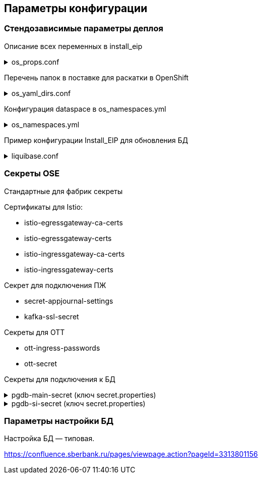 ==	Параметры конфигурации

=== Стендозависимые параметры деплоя

Описание всех переменных в install_eip

.os_props.conf
[%collapsible]
====
[source,properties]
----
# OPENSHIFT CONFIGS

# ссылка на registry
registryUrl=registry.sigma.sbrf.ru/pprb
# ссылка на проект в registry
registryProject=ci02473994/ci03045533_sbbol_antifraud
# имя CP Istio
ISTIO_CONTROL_PLANE=ci01994970-edevgen2-synapse-control-panel
# ссылка на образ fluentbit
FLUENTBIT_IMAGE=registry.sigma.sbrf.ru/pprb/ci00641491/ci02469991_logger/fluent-bit:1.4.5
# ссылка на образ envoy
PROXY_IMAGE=registry.sigma.sbrf.ru/registry_redhat_io/openshift-service-mesh/proxyv2-rhel8@sha256:51d82b560e467ec59a3b6625b04c31b86df5b4c10070a351d547cb6cf3f26591
# стендозависимое значение, указывается перед наименованием control plane для параметров CA_ADDR и discoveryAddress
MESH_DISCOVERY_ADDRESS=istiod-basic
# имя проекта в openshift
PROJECT_NAME=ci02642164-edevgen2-pprb-kib-dev-sbbol-antifraud

#INGRESS

# адрес TLS-роута для геобалансировки
INGRESS_HOST_GEO_TLS=ingress-ci03045533-sbbol-antifraud-geo-tls.apps.dev-gen2.sigma.sbrf.ru
# порт TLS-роута для геобалансировки
INGRESS_HOST_GEO_TLS_PORT=5441
# адрес OTT-роута для геобалансировки
INGRESS_HOST_GEO_OTT=ingress-ci03045533-sbbol-antifraud-geo-ott.apps.dev-gen2.sigma.sbrf.ru
# порт OTT-роута для геобалансировки
INGRESS_HOST_GEO_OTT_PORT=5442
# адрес роута для HealhCheck через геобалансировщик (не закрыт SAN, доступ только к /actuator/health)
INGRESS_HOST_HEALTHCHECK=ingress-ci03045533-sbbol-antifraud-geo-hc.apps.dev-gen2.sigma.sbrf.ru
# порт роута для HealhCheck через геобалансировщик (не закрыт SAN, доступ только к /actuator/health)
INGRESS_HOST_HEALTHCHECK_PORT=5446
# адрес прямого TLS-роута
INGRESS_HOST_TLS=ingress-ci03045533-sbbol-antifraud-tls.apps.dev-gen2.sigma.sbrf.ru
# порт прямого TLS-роута
INGRESS_HOST_TLS_PORT=5443
# адрес прямого OTT-роута
INGRESS_HOST_OTT=ingress-ci03045533-sbbol-antifraud-ott.apps.dev-gen2.sigma.sbrf.ru
# хост прямого OTT-роута
INGRESS_HOST_OTT_PORT=5444
# лимиты ингресса по CPU
INGRESS_LIMIT_CPU=1200m
# лимиты ингресса по памяти
INGRESS_LIMIT_MEMORY=700Mi
# запросы ингресса по CPU
INGRESS_REQUEST_CPU=1200m
# запросы ингресса по памяти
INGRESS_REQUEST_MEMORY=700Mi
# имя SAN для TLS-роутов (для внутренних HealthCheck)
SBBOL_SAN=https://ingress-ci03045533-sbbol-antifraud-tls.apps.dev-gen2.sigma.sbrf.ru
# имя SAN для HealthCheck через Osiris
OSIRIS_SAN=http://osiris.sbrf.ru
# количество реплик ingress
INGRESS_REPLICAS_COUNT=1
# лимиты ephemeral storage для ингресса
INGRESS_PROXY_LIMIT_EPHEMERAL_STORAGE=2Gi
# запросы ephemeral storage для ингресса
INGRESS_PROXY_REQUEST_EPHEMERAL_STORAGE=2Gi
# лимиты ephemeral storage для сайдкара OTT на игрессе
INGRESS_OTT_LIMIT_EPHEMERAL_STORAGE=2Gi
# запросы ephemeral storage для сайдкара OTT на игрессе
INGRESS_OTT_REQUEST_EPHEMERAL_STORAGE=2Gi

#CERTS

# название файла (ключа в секрете) с цепочкой корневых сертификатов
CHAIN_PEM_TLS=chain.pem
# название файла (ключа в секрете) с приватным ключом
CERT_KEY_TLS=tls.key
# название файла (ключа в секрете) с сертификатом
CERT_TLS=tls.crt
# название файла (ключа в секрете) с цепочкой корневых сертификатов для геобалансировщика
CHAIN_PEM_GEO_TLS=chain.pem
# название файла (ключа в секрете) с приватным ключом для геобалансировщика
CERT_KEY_GEO_TLS=tls.key
# название файла (ключа в секрете) с сертификатом для геобалансировщика
CERT_GEO_TLS=tls.crt
# название файла (ключа в секрете) с цепочкой корневых сертификатов для доступа по OTT
CHAIN_PEM_OTT=chain.pem
# название файла (ключа в секрете) с приватным ключом для доступа по OTT
CERT_KEY_OTT=tls.key
# название файла (ключа в секрете) с сертификатом для доступа по OTT
CERT_OTT=tls.crt
# название файла (ключа в секрете) с цепочкой корневых сертификатов для доступа по OTT через геобалансировщик
CHAIN_PEM_GEO_OTT=chain.pem
# название файла (ключа в секрете) с приватным ключом для доступа по OTT через геобалансировщик
CERT_KEY_GEO_OTT=tls.key
# название файла (ключа в секрете) с сертификатом для доступа по OTT через геобалансировщик
CERT_GEO_OTT=tls.crt

#EGRESS

# OTT-порт на егрессе (для вызова внешних API, закрытых OTT)
EGRESS_OTT_PORT=8443
# HTTPS-порт на егрессе
EGRESS_HTTPS_PORT=5443
# лимиты егресса по CPU
EGRESS_LIMIT_CPU=400m
# лимиты егресса по памяти
EGRESS_LIMIT_MEMORY=700Mi
# запросы егресса по CPU
EGRESS_REQUEST_CPU=400m
# запросы егресса по памяти
EGRESS_REQUEST_MEMORY=700Mi
# название цепочки сертификатов для егресса
CA_CERT_CHAIN_PEM=chain.pem
# количество реплик egress
EGRESS_REPLICAS_COUNT=1
# лимиты ephemeral storage для егресса
EGRESS_PROXY_LIMIT_EPHEMERAL_STORAGE=2Gi
# запросы ephemeral storage для егресса
EGRESS_PROXY_REQUEST_EPHEMERAL_STORAGE=2Gi
# лимиты ephemeral storage для сайдкара OTT на егрессе
EGRESS_OTT_LIMIT_EPHEMERAL_STORAGE=2Gi
# запросы ephemeral storage для сайдкара OTT на егрессе
EGRESS_OTT_REQUEST_EPHEMERAL_STORAGE=2Gi

# DATABASE

# Хост основной БД (MAIN)
MAIN_DB_HOST=tkled-pprb00137.vm.esrt.cloud.sbrf.ru
# Хост БД StandIn
SI_DB_HOST=tkled-pprb00137-fake.vm.esrt.cloud.sbrf.ru
# Порт БД
DB_PORT=5433
# Внутренний порт основной БД для маршрутизиации в istio
DB_MAIN_TCP_PORT=1526
# Внутренний порт БД StandIn для маршрутизиации в istio
DB_SI_TCP_PORT=1527
# IP первой БД в кластере MAIN
DB_MAIN_IP_1=10.53.223.31
# IP второй БД в кластере MAIN
DB_MAIN_IP_2=1.1.1.1
# IP первой БД в кластере SI
DB_SI_IP_1=10.53.223.31
# IP второй БД в кластере SI
DB_SI_IP_2=1.1.1.1

#FRAUD ADAPTER

# HTTPS-хост адаптера ФП ИС
FRAUD_ADAPTER_HOST=fmaas-ift-adapter-oz.ingress.apps.dev-gen2.ca.sbrf.ru
# Путь URL к сервису анализа ФП ИС
FRAUD_ADAPTER_CONTEXT=/asfm/v1.0/pprb_bhb_hist_b2b_aful/notify
# HTTPS-порт адаптера ФП ИС
FRAUD_ADAPTER_PORT=443

# FLUENTBIT CONFIGS

# Хост FluentBit
FLUENT_BIT_HTTPS_HOST=sbtatlas.sigma.sbrf.ru
# Лимиты FluentBit по CPU
fluentBitLimitCPU=50m
# Лимиты FluentBit по памяти
fluentBitLimitMemory=32Mi
# Запросы FluentBit по CPU
fluentBitRequestCPU=10m
# Запросы FluentBit по памяти
fluentBitRequestMemory=16Mi
# Переменная среды FluentBit с названием стенда
fluentBitEnvStandId=dev
# Переменная среды FluentBit с названием кластера
fluentBitEnvCluster=dev-gen2.ca.sbrf.ru
# Переменная среды FluentBit с названием зоны
fluentBitEnvZoneId=default
# лимиты ephemeral storage для fluenbit
fluentBitLimitEphemeralStorage=2Gi
# запросы ephemeral storage для fluenbit
fluentBitRequestEphemeralStorage=2Gi

# APP JOURNAL CONFIGS

# Хост 1 для kafka прикладного журнала
APPJOURNAL_HOST_1=tkled-pprb00059.vm.esrt.cloud.sbrf.ru
# Хост 2 для kafka прикладного журнала
APPJOURNAL_HOST_2=2sbtatlas.sigma.sbrf.ru
# Хост 3 для kafka прикладного журнала
APPJOURNAL_HOST_3=3sbtatlas.sigma.sbrf.ru
# Хост 4 для kafka прикладного журнала
APPJOURNAL_HOST_4=4sbtatlas.sigma.sbrf.ru
# Хост 5 для kafka прикладного журнала
APPJOURNAL_HOST_5=5sbtatlas.sigma.sbrf.ru
# Хост 6 для kafka прикладного журнала
APPJOURNAL_HOST_6=6sbtatlas.sigma.sbrf.ru
# IP 1 для kafka прикладного журнала
APPJOURNAL_IP_1=10.53.117.139
# IP 2 для kafka прикладного журнала
APPJOURNAL_IP_2=10.128.11.11
# IP 3 для kafka прикладного журнала
APPJOURNAL_IP_3=10.128.11.11
# IP 4 для kafka прикладного журнала
APPJOURNAL_IP_4=10.128.11.11
# IP 5 для kafka прикладного журнала
APPJOURNAL_IP_5=10.128.11.11
# IP 6 для kafka прикладного журнала
APPJOURNAL_IP_6=10.128.11.11
# Порт для kafka прикладного журнала
APPJOURNAL_PORT=9092
# Порт 1 для kafka прикладного журнала (порт для выхода через egress)
APPJOURNAL_PORT_LISTENER_1=8081
# Порт 2 для kafka прикладного журнала (порт для выхода через egress)
APPJOURNAL_PORT_LISTENER_2=8082
# Порт 3 для kafka прикладного журнала (порт для выхода через egress)
APPJOURNAL_PORT_LISTENER_3=8083
# Порт 4 для kafka прикладного журнала (порт для выхода через egress)
APPJOURNAL_PORT_LISTENER_4=8084
# Порт 5 для kafka прикладного журнала (порт для выхода через egress)
APPJOURNAL_PORT_LISTENER_5=8085
# Порт 6 для kafka прикладного журнала (порт для выхода через egress)
APPJOURNAL_PORT_LISTENER_6=8086
# Порт 1 для kafka прикладного журнала (внутренняя маршрутизация в istio)
APPJOURNAL_PORT_PROXY_1=9991
# Порт 2 для kafka прикладного журнала (внутренняя маршрутизация в istio)
APPJOURNAL_PORT_PROXY_2=9992
# Порт 3 для kafka прикладного журнала (внутренняя маршрутизация в istio)
APPJOURNAL_PORT_PROXY_3=9993
# Порт 4 для kafka прикладного журнала (внутренняя маршрутизация в istio)
APPJOURNAL_PORT_PROXY_4=9994
# Порт 5 для kafka прикладного журнала (внутренняя маршрутизация в istio)
APPJOURNAL_PORT_PROXY_5=9995
# Порт 6 для kafka прикладного журнала (внутренняя маршрутизация в istio)
APPJOURNAL_PORT_PROXY_6=9996

#OTT

# Ссылка на образ с контейнером OTT
OTT_REGISTRY_URL=registry.sigma.sbrf.ru/pprb/ci00641491/ci01125613_ott/ott-client-api-v2:4.0.4
# Имя модуля в OTT
OTT_ENTITY_PROFILE=dev-antifraud
# основной хост OTT
OTT_SERVICE_HOST_1=10.53.99.178
# SI хост OTT
OTT_SERVICE_SI_HOST_1=10.53.99.178
# второй основной хост OTT
OTT_SERVICE_HOST_2=10.53.96.30
# второй SI хост OTT
OTT_SERVICE_SI_HOST_2=10.53.96.30
# порт сервиса OTT
OTT_SERVICE_PORT=8443
# ссылка на сервис OTT
OTT_SERVICE_URL=https://10.53.99.178:8443/ott-service/rest/token
# имя ключа в секрете ott-secret с доверенными сертификатами
OTT_TRUST_STORE_PATH=sigma_ott_trust

# Monitoring (prometheus)

# хост Prometheus
APPMON_HOST=appmon-service.apps.dev-gen.sigma.sbrf.ru
# порт Prometheus
APPMON_HOST_PORT=443

#AUDIT Параметры шифта

# хост аудита
AUDIT_HOST=audit.ru
# порт аудита
AUDIT_HOST_PORT=443

# ANTIFRAUD CONFIGS

# Имя модуля
MODULE_NAME=antifraud
# Количество реплик в deployment
REPLICAS_COUNT_APP=1
# Лимиты пода по cpu
LIMIT_CPU=1200m
# Лимиты пода по памяти
LIMIT_MEMORY=2Gi
# Запросы пода по cpu
REQUEST_CPU=1200m
# Запросы пода по памяти
REQUEST_MEMORY=2Gi
# имя секрета с подключением к основной БД
mainDataBaseSecretId=pgdb-main-secret
# имя секрета с подключением к БД SI
standinDataBaseSecretId=pgdb-si-secret
# имя секрета с параметрами подключения к kafka прикладного журнала
appJournalSettings=secret-appjournalstubsettings
# имя секрета с конфигурацией SSL для подключения к kafka прикладного журнала
kafkaSslSecret=kafka-ssl-secret
# лимиты ephemeral storage
LIMIT_EPHEMERAL_STORAGE=2Gi
# запросы ephemeral storage
REQUEST_EPHEMERAL_STORAGE=2Gi
----
====

Перечень папок в поставке для раскатки в OpenShift

.os_yaml_dirs.conf
[%collapsible]
====
[source]
----
/configs/antifraud
/configs/appjournal
/configs/audit
/configs/db
/configs/egress
/configs/fluentbit
/configs/fraud
/configs/ingress
/configs/ingress/route
/configs/prometheus
/configs/serviceentry
----
====

Конфигурация dataspace в os_namespaces.yml

.os_namespaces.yml
[%collapsible]
====
[source,yaml]
----
projects:
- name: "dev-gen2-pprb"
  openShiftNamespace: "ci02642164-edevgen2-pprb-kib-dev-sbbol-antifraud"
  openShiftURL: api.dev-gen2.sigma.sbrf.ru:6443
  oc_token: antifraud_dev_token_pprb
  os_props: "os_props.conf"
  backupResources: false
  deleteResources: false
  validateDeploy: false
  rollback:
    - needToRollback: false
      healthCheckTimeout: 360    # Таймаут ожидания успешного завершения хелсчека.
      healthCheckDelay: 30       # Периодичность проверки хелсчека.
----
====

Пример конфигурации Install_EIP для обновления БД

.liquibase.conf
[%collapsible]
====
[source]
----
liquibase_log: changelog.yaml
liquibase_basedir: "distrib/db"
liquibase_user: sbbol_antifraud
liquibase_pass: "{{ db_ora_password }}"
liquibase_version: "3.7.0"
liquibase_params: "--url=jdbc:postgresql://10.53.223.31:5433/sbbol_antifraud?currentSchema=sbbol_antifraud --changeLogFile={{ liquibase_log }} --driver=org.postgresql.Driver --logLevel=info update -Dtablespace_t=pg_default -Dtablespace_i=pg_default -Dschemaname=sbbol_antifraud -DdefaultSchemaName=sbbol_antifraud"
----
====


=== Секреты OSE

Стандартные для фабрик секреты

Сертификаты для Istio:

* istio-egressgateway-ca-certs
* istio-egressgateway-certs
* istio-ingressgateway-ca-certs
* istio-ingressgateway-certs

Секрет для подключения ПЖ

* secret-appjournal-settings
* kafka-ssl-secret

Секреты для OTT

* ott-ingress-passwords
* ott-secret

Секреты для подключения к БД

.pgdb-main-secret (ключ secret.properties)
[%collapsible]
====
[source,properties]
----
spring.datasource.username=schema
spring.datasource.password=password
spring.datasource.url=jdbc:postgresql://0.0.0.0:1526/schema
spring.datasource.driver-class-name=org.postgresql.Driver
spring.jpa.database-platform=org.hibernate.dialect.PostgreSQLDialect
----
====

.pgdb-si-secret (ключ secret.properties)
[%collapsible]
====
[source,properties]
----
standin.datasource.username=schema
standin.datasource.password=password
standin.datasource.url=jdbc:postgresql://1.1.1.1:1526/schema
standin.datasource.driver-class-name=org.postgresql.Driver
standin.jpa.database-platform=org.hibernate.dialect.PostgreSQLDialect
----
====

=== Параметры настройки БД

Настройка БД — типовая.

https://confluence.sberbank.ru/pages/viewpage.action?pageId=3313801156
